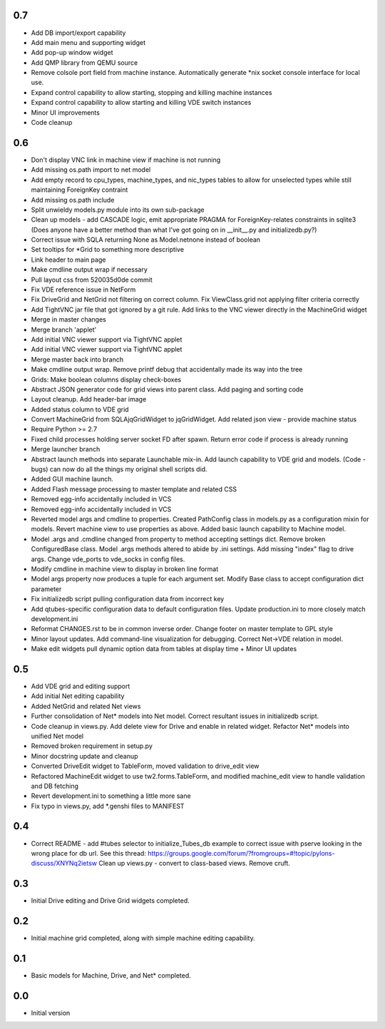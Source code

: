 0.7
---
- Add DB import/export capability
- Add main menu and supporting widget
- Add pop-up window widget
- Add QMP library from QEMU source
- Remove colsole port field from machine instance. Automatically generate *nix socket
  console interface for local use.
- Expand control capability to allow starting, stopping and killing machine instances
- Expand control capability to allow starting and killing VDE switch instances
- Minor UI improvements
- Code cleanup

0.6
---
- Don't display VNC link in machine view if machine is not running
- Add missing os.path import to net model
- Add empty record to cpu_types, machine_types, and nic_types tables to allow for unselected types while still maintaining ForeignKey contraint
- Add missing os.path include
- Split unwieldy models.py module into its own sub-package
- Clean up models - add CASCADE logic, emit appropriate PRAGMA for ForeignKey-relates constraints in sqlite3 \(Does anyone have a better method than what I\'ve got going on in __init__.py and initializedb.py?\)
- Correct issue with SQLA returning None as Model.netnone instead of boolean
- Set tooltips for *Grid to something more descriptive
- Link header to main page
- Make cmdline output wrap if necessary
- Pull layout css from 520035d0de commit
- Fix VDE reference issue in NetForm
- Fix DriveGrid and NetGrid not filtering on correct column. Fix ViewClass.grid not applying filter criteria correctly
- Add TightVNC jar file that got ignored by a git rule. Add links to the VNC viewer directly in the MachineGrid widget
- Merge in master changes
- Merge branch 'applet'
- Add initial VNC viewer support via TightVNC applet
- Add initial VNC viewer support via TightVNC applet
- Merge master back into branch
- Make cmdline output wrap. Remove printf debug that accidentally made its way into the tree
- Grids: Make boolean columns display check-boxes
- Abstract JSON generator code for grid views into parent class. Add paging and sorting code
- Layout cleanup. Add header-bar image
- Added status column to VDE grid
- Convert MachineGrid from SQLAjqGridWidget to jqGridWidget. Add related json view - provide machine status
- Require Python >= 2.7
- Fixed child processes holding server socket FD after spawn. Return error code if process is already running
- Merge launcher branch
- Abstract launch methods into separate Launchable mix-in. Add launch capability to VDE grid and models. (Code - bugs) can now do all the things my original shell scripts did.
- Added GUI machine launch.
- Added Flash message processing to master template and related CSS
- Removed egg-info accidentally included in VCS
- Removed egg-info accidentally included in VCS
- Reverted model args and cmdline to properties. Created PathConfig class in models.py as a configuration mixin for models. Revert machine view to use properties as above. Added basic launch capability to Machine model.
- Model .args and .cmdline changed from property to method accepting settings dict. Remove broken ConfiguredBase class. Model .args methods altered to abide by .ini settings. Add missing "index" flag to drive args. Change vde_ports to vde_socks in config files.
- Modify cmdline in machine view to display in broken line format
- Model args property now produces a tuple for each argument set. Modify Base class to accept configuration dict parameter
- Fix initializedb script pulling configuration data from incorrect key
- Add qtubes-specific configuration data to default configuration files. Update production.ini to more closely match development.ini
- Reformat CHANGES.rst to be in common inverse order. Change footer on master template to GPL style
- Minor layout updates. Add command-line visualization for debugging. Correct Net->VDE relation in model.
- Make edit widgets pull dynamic option data from tables at display time + Minor UI updates

0.5
---
- Add VDE grid and editing support
- Add initial Net editing capability
- Added NetGrid and related Net views
- Further consolidation of Net* models into Net model. Correct resultant
  issues in initializedb script.
- Code cleanup in views.py. Add delete view for Drive and enable in related
  widget. Refactor Net* models into unified Net model
- Removed broken requirement in setup.py
- Minor docstring update and cleanup
- Converted DriveEdit widget to TableForm, moved validation to drive_edit view
- Refactored MachineEdit widget to use tw2.forms.TableForm, and modified 
  machine_edit view to handle validation and DB fetching
- Revert development.ini to something a little more sane
- Fix typo in views.py, add *.genshi files to MANIFEST

0.4
---

- Correct README - add #tubes selector to initialize_Tubes_db example
  to correct issue with pserve looking in the wrong place for db url.
  See this thread: 
  https://groups.google.com/forum/?fromgroups=#!topic/pylons-discuss/XNYNq2ietsw
  Clean up views.py - convert to class-based views. Remove cruft.

0.3
---

- Initial Drive editing and Drive Grid widgets completed.

0.2
---

- Initial machine grid completed, along with simple machine
  editing capability.

0.1
---

- Basic models for Machine, Drive, and Net* completed.

0.0
---

-  Initial version
